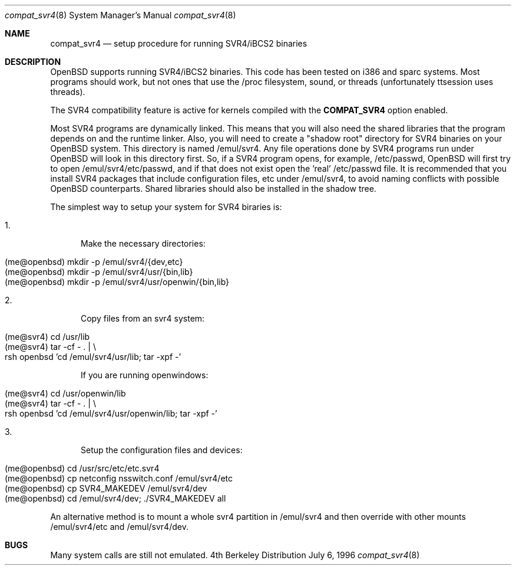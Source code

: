 .\"	$OpenBSD: compat_svr4.8,v 1.1 1996/08/24 22:08:57 deraadt Exp $
.\"	$NetBSD: compat_svr4.8,v 1.1 1996/07/06 17:14:50 christos Exp $
.\"
.\" Copyright (c) 1996 Christos Zoulas
.\" All rights reserved.
.\"
.\" Redistribution and use in source and binary forms, with or without
.\" modification, are permitted provided that the following conditions
.\" are met:
.\" 1. Redistributions of source code must retain the above copyright
.\"    notice, this list of conditions and the following disclaimer.
.\" 2. Redistributions in binary form must reproduce the above copyright
.\"    notice, this list of conditions and the following disclaimer in the
.\"    documentation and/or other materials provided with the distribution.
.\" 3. All advertising materials mentioning features or use of this software
.\"    must display the following acknowledgment:
.\"      This product includes software developed for the NetBSD Project
.\"      by Christos Zoulas
.\" 4. The name of the author may not be used to endorse or promote products
.\"    derived from this software without specific prior written permission
.\"
.\" THIS SOFTWARE IS PROVIDED BY THE AUTHOR ``AS IS'' AND ANY EXPRESS OR
.\" IMPLIED WARRANTIES, INCLUDING, BUT NOT LIMITED TO, THE IMPLIED WARRANTIES
.\" OF MERCHANTABILITY AND FITNESS FOR A PARTICULAR PURPOSE ARE DISCLAIMED.
.\" IN NO EVENT SHALL THE AUTHOR BE LIABLE FOR ANY DIRECT, INDIRECT,
.\" INCIDENTAL, SPECIAL, EXEMPLARY, OR CONSEQUENTIAL DAMAGES (INCLUDING, BUT
.\" NOT LIMITED TO, PROCUREMENT OF SUBSTITUTE GOODS OR SERVICES; LOSS OF USE,
.\" DATA, OR PROFITS; OR BUSINESS INTERRUPTION) HOWEVER CAUSED AND ON ANY
.\" THEORY OF LIABILITY, WHETHER IN CONTRACT, STRICT LIABILITY, OR TORT
.\" (INCLUDING NEGLIGENCE OR OTHERWISE) ARISING IN ANY WAY OUT OF THE USE OF
.\" THIS SOFTWARE, EVEN IF ADVISED OF THE POSSIBILITY OF SUCH DAMAGE.
.\"
.\"	Stolen from compat_linux.8,v 1.2 1995/10/16 20:17:59 fvdl 
.\"
.Dd July 6, 1996
.Dt compat_svr4 8
.Os BSD 4
.Sh NAME
.Nm compat_svr4
.Nd setup procedure for running SVR4/iBCS2 binaries
.Sh DESCRIPTION
OpenBSD supports running SVR4/iBCS2 binaries. This code has been tested on
i386 and sparc systems. Most programs should work, but not ones that use
the /proc filesystem, sound, or threads (unfortunately ttsession uses threads).
.\" XXX: What else?
.Pp
The SVR4 compatibility feature is active
for kernels compiled with the
.Nm COMPAT_SVR4
option enabled.
.Pp
Most SVR4 programs are dynamically linked. This means that you will
also need the shared libraries that the program depends on and the
runtime linker. Also, you will need to create a "shadow root"
directory for SVR4 binaries on your OpenBSD system. This directory
is named /emul/svr4. Any file operations done by SVR4 programs
run under OpenBSD will look in this directory first. So, if a SVR4
program opens, for example, /etc/passwd, OpenBSD will
first try to open /emul/svr4/etc/passwd, and if that does not exist
open the 'real' /etc/passwd file. It is recommended that you install
SVR4 packages that include configuration files, etc under /emul/svr4,
to avoid naming conflicts with possible OpenBSD counterparts. Shared
libraries should also be installed in the shadow tree.
.Pp
The simplest way to setup your system for SVR4 biraries is:

.Bl -tag -width 123 -compact
.It 1.
Make the necessary directories:
.Pp
.Bl -tag -width 123 -compact -offset indent
.It (me@openbsd) mkdir -p /emul/svr4/{dev,etc}
.br
.It (me@openbsd) mkdir -p /emul/svr4/usr/{bin,lib}
.br
.It (me@openbsd) mkdir -p /emul/svr4/usr/openwin/{bin,lib}
.El
.Pp
.It 2.
Copy files from an svr4 system:
.Pp
.Bl -tag -width 123 -compact -offset indent
.It (me@svr4) cd /usr/lib
.br
.It (me@svr4) tar -cf -\ . | \e
.in +5
.It rsh openbsd 'cd /emul/svr4/usr/lib; tar -xpf -'
.in -5
.El
.Pp
If you are running openwindows:
.Pp
.Bl -tag -width 123 -compact -offset indent
.It (me@svr4) cd /usr/openwin/lib
.br
.It (me@svr4) tar -cf -\ . | \e
.in +5
.It rsh openbsd 'cd /emul/svr4/usr/openwin/lib; tar -xpf -'
.in -5
.El
.Pp
.It 3.
Setup the configuration files and devices:
.Pp
.Bl -tag -width 123 -compact -offset indent
.It (me@openbsd) cd /usr/src/etc/etc.svr4
.br
.It (me@openbsd) cp netconfig nsswitch.conf /emul/svr4/etc
.br
.It (me@openbsd) cp SVR4_MAKEDEV /emul/svr4/dev
.br
.It (me@openbsd) cd /emul/svr4/dev; ./SVR4_MAKEDEV all
.El
.El
.Pp
An alternative method is to mount a whole svr4 partition in /emul/svr4
and then override with other mounts /emul/svr4/etc and /emul/svr4/dev.
.Sh BUGS
Many system calls are still not emulated.

